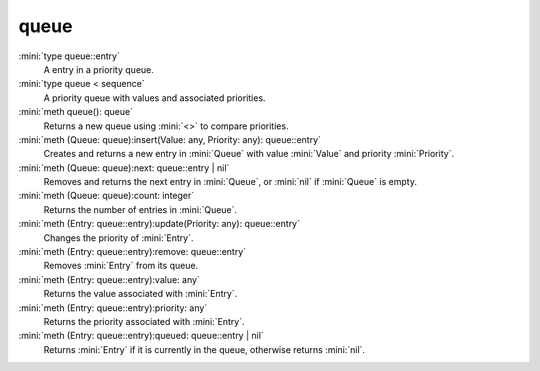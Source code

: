 queue
=====

:mini:`type queue::entry`
   A entry in a priority queue.


:mini:`type queue < sequence`
   A priority queue with values and associated priorities.


:mini:`meth queue(): queue`
   Returns a new queue using :mini:`<>` to compare priorities.


:mini:`meth (Queue: queue):insert(Value: any, Priority: any): queue::entry`
   Creates and returns a new entry in :mini:`Queue` with value :mini:`Value` and priority :mini:`Priority`.


:mini:`meth (Queue: queue):next: queue::entry | nil`
   Removes and returns the next entry in :mini:`Queue`,  or :mini:`nil` if :mini:`Queue` is empty.


:mini:`meth (Queue: queue):count: integer`
   Returns the number of entries in :mini:`Queue`.


:mini:`meth (Entry: queue::entry):update(Priority: any): queue::entry`
   Changes the priority of :mini:`Entry`.


:mini:`meth (Entry: queue::entry):remove: queue::entry`
   Removes :mini:`Entry` from its queue.


:mini:`meth (Entry: queue::entry):value: any`
   Returns the value associated with :mini:`Entry`.


:mini:`meth (Entry: queue::entry):priority: any`
   Returns the priority associated with :mini:`Entry`.


:mini:`meth (Entry: queue::entry):queued: queue::entry | nil`
   Returns :mini:`Entry` if it is currently in the queue,  otherwise returns :mini:`nil`.


